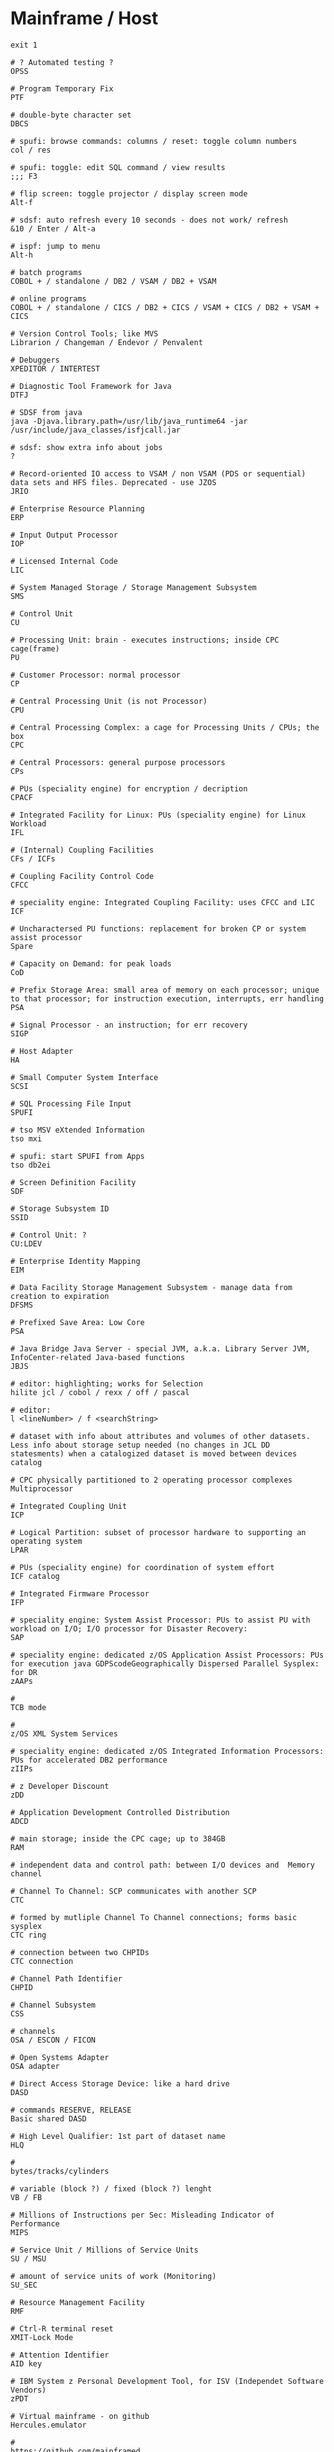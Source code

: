 * Mainframe / Host
  #+BEGIN_SRC shell
    exit 1

    # ? Automated testing ?
    OPSS

    # Program Temporary Fix
    PTF

    # double-byte character set
    DBCS

    # spufi: browse commands: columns / reset: toggle column numbers
    col / res

    # spufi: toggle: edit SQL command / view results
    ;;; F3

    # flip screen: toggle projector / display screen mode
    Alt-f

    # sdsf: auto refresh every 10 seconds - does not work/ refresh
    &10 / Enter / Alt-a

    # ispf: jump to menu
    Alt-h

    # batch programs
    COBOL + / standalone / DB2 / VSAM / DB2 + VSAM

    # online programs
    COBOL + / standalone / CICS / DB2 + CICS / VSAM + CICS / DB2 + VSAM + CICS

    # Version Control Tools; like MVS
    Librarion / Changeman / Endevor / Penvalent

    # Debuggers
    XPEDITOR / INTERTEST

    # Diagnostic Tool Framework for Java
    DTFJ

    # SDSF from java
    java -Djava.library.path=/usr/lib/java_runtime64 -jar /usr/include/java_classes/isfjcall.jar

    # sdsf: show extra info about jobs
    ?

    # Record-oriented IO access to VSAM / non VSAM (PDS or sequential) data sets and HFS files. Deprecated - use JZOS
    JRIO

    # Enterprise Resource Planning
    ERP

    # Input Output Processor
    IOP

    # Licensed Internal Code
    LIC

    # System Managed Storage / Storage Management Subsystem
    SMS

    # Control Unit
    CU

    # Processing Unit: brain - executes instructions; inside CPC cage(frame)
    PU

    # Customer Processor: normal processor
    CP

    # Central Processing Unit (is not Processor)
    CPU

    # Central Processing Complex: a cage for Processing Units / CPUs; the box
    CPC

    # Central Processors: general purpose processors
    CPs

    # PUs (speciality engine) for encryption / decription
    CPACF

    # Integrated Facility for Linux: PUs (speciality engine) for Linux Workload
    IFL

    # (Internal) Coupling Facilities
    CFs / ICFs

    # Coupling Facility Control Code
    CFCC

    # speciality engine: Integrated Coupling Facility: uses CFCC and LIC
    ICF

    # Uncharactersed PU functions: replacement for broken CP or system assist processor
    Spare

    # Capacity on Demand: for peak loads
    CoD

    # Prefix Storage Area: small area of memory on each processor; unique to that processor; for instruction execution, interrupts, err handling
    PSA

    # Signal Processor - an instruction; for err recovery
    SIGP

    # Host Adapter
    HA

    # Small Computer System Interface
    SCSI

    # SQL Processing File Input
    SPUFI

    # tso MSV eXtended Information
    tso mxi

    # spufi: start SPUFI from Apps
    tso db2ei

    # Screen Definition Facility
    SDF

    # Storage Subsystem ID
    SSID

    # Control Unit: ?
    CU:LDEV

    # Enterprise Identity Mapping
    EIM

    # Data Facility Storage Management Subsystem - manage data from creation to expiration
    DFSMS

    # Prefixed Save Area: Low Core
    PSA

    # Java Bridge Java Server - special JVM, a.k.a. Library Server JVM, InfoCenter-related Java-based functions
    JBJS

    # editor: highlighting; works for Selection
    hilite jcl / cobol / rexx / off / pascal

    # editor:
    l <lineNumber> / f <searchString>

    # dataset with info about attributes and volumes of other datasets. Less info about storage setup needed (no changes in JCL DD statesments) when a catalogized dataset is moved between devices
    catalog

    # CPC physically partitioned to 2 operating processor complexes
    Multiprocessor

    # Integrated Coupling Unit
    ICP

    # Logical Partition: subset of processor hardware to supporting an operating system
    LPAR

    # PUs (speciality engine) for coordination of system effort
    ICF catalog

    # Integrated Firmware Processor
    IFP

    # speciality engine: System Assist Processor: PUs to assist PU with workload on I/O; I/O processor for Disaster Recovery:
    SAP

    # speciality engine: dedicated z/OS Application Assist Processors: PUs for execution java GDPScodeGeographically Dispersed Parallel Sysplex: for DR
    zAAPs

    #
    TCB mode

    #
    z/OS XML System Services

    # speciality engine: dedicated z/OS Integrated Information Processors: PUs for accelerated DB2 performance
    zIIPs

    # z Developer Discount
    zDD

    # Application Development Controlled Distribution
    ADCD

    # main storage; inside the CPC cage; up to 384GB
    RAM

    # independent data and control path: between I/O devices and  Memory
    channel

    # Channel To Channel: SCP communicates with another SCP
    CTC

    # formed by mutliple Channel To Channel connections; forms basic sysplex
    CTC ring

    # connection between two CHPIDs
    CTC connection

    # Channel Path Identifier
    CHPID

    # Channel Subsystem
    CSS

    # channels
    OSA / ESCON / FICON

    # Open Systems Adapter
    OSA adapter

    # Direct Access Storage Device: like a hard drive
    DASD

    # commands RESERVE, RELEASE
    Basic shared DASD

    # High Level Qualifier: 1st part of dataset name
    HLQ

    #
    bytes/tracks/cylinders

    # variable (block ?) / fixed (block ?) lenght
    VB / FB

    # Millions of Instructions per Sec: Misleading Indicator of Performance
    MIPS

    # Service Unit / Millions of Service Units
    SU / MSU

    # amount of service units of work (Monitoring)
    SU_SEC

    # Resource Management Facility
    RMF

    # Ctrl-R terminal reset
    XMIT-Lock Mode

    # Attention Identifier
    AID key

    # IBM System z Personal Development Tool, for ISV (Independet Software Vendors)
    zPDT

    # Virtual mainframe - on github
    Hercules.emulator

    #
    https://github.com/mainframed

    # Capacity Backup
    CBU

    #
    ESCON / FICON channels

    # Unit Control Block: for disk devices; small piece of virtual storage
    UCB

    # Dialog Tag Language: source code for ISPF
    DTL

    # Enterprise Storage System
    ESS

    # Parallel Access Volume
    PAV

    # Central STORage: main physical storage - can be shared among LPAR; synchronous access - processor has to wait
    CSTOR

    # access through I/O requests; processor does not wait
    Auxiliary storage

    # Expanded STORage
    ESTOR

    # Hardware Management Console: monitor and control HW (microprocessors)
    HMC

    # Support Element
    SE

    # Real Storage Manager
    RSM

    # Address Space ID - like a process ID in UNIX; z/OS address space is like a UNIX process
    ASID

    # Active Data Dictionary
    ADD

    # Software Configuration and Library Management
    SCLM

    # keyword parameter: Account
    ACCT

    # keyword parameter: Procedure
    PROC

    # Attention
    ATTN

    #  Data Facility Hierarchical Storage Manager - Datenverwaltung and Datensicherung
    DFHSM

    # Migration Control Dataset
    MCDS

    # Backup Control Dataset
    BDCS

    # Virtual Machine: contains minidiscs (Platten)
    VM

    # Data Base / Data Communication Systems
    DB / DC

    # for mathematical problems
    APL

    # Command List: procedural programming language
    CLIST

    # Interactive System Productivity Facility: (GUI) interface for 3270 TSO Terminals; file browser, editor, made of 'panels'
    ISPF

    # Interactive Storage Management Facility
    ISMF

    # ISPF support: Interactive Data Transmission Facility
    IDFT

    # curses-based IBM host access tool / IBM host access tool
    c3270 / x3270

    # ftp: transfer ADN0035.OUT: Host -> PC
    IND$FILE GET 'ADN0035.OUT' ASCII CRLF

    # ftp: Job-Output
    ftp> quote site filetype=jes
    ftp> quote site filetype=seq
    200 SITE command was accepted
    ftp> dir

    # predefined display image that fills the screen
    data entry / menu / list / edit panel

    # ispf: display list of datasets
    DSLIST

    # ispf: display dataset: Command List
    DSLIST CLIST

    # Hierarchical File Manager
    HFS

    # launched from the ISPF-GUI
    start sdsf

    # Interactive System Productivity Facility / Program Development Facility
    ISPF / PDF

    # Program Function (keys): F1 to F24 keys
    PF

    # Program Function Keys: split screen / (repeat)find / (BEF)up / (EOF)down / swap screen / left / right / history
    F2 / F5 / (m)F7 / (m)F8 / F9 / F10 / F11 / F12

    # Program Access (? not Attention ?) Keys
    PA1 / PA2 / PA3

    # Program Access Key for ATTENTION; Left Alt-1
    PA1

    # Program Access Key for RESHOW
    PA2

    # Structured Programming Facility
    SPF

    # Document Composition Facility
    DCF

    # Time Sharing Option (CLI Interface, multi user) - used to run ISPF
    TSO

    # Work Station
    WS

    # Coupling Facility: enables multisystem data sharing in paralles sysplex; contains 1 or more mainframe processor anns special operating system
    CF

    # Coupling Facility: a special LPAR; provides high speed caching, list processing and locking functions in a sysplex; (triangle)
    CF

    # Intelligent Resource Director: Stage 2 of Parallel Sysplex
    IRD

    # z/OS Workload Manager: goal achievement, throughput, responsivenes; ? task scheduler ?
    WLM

    # Dynamic Channel-path Management: for IRD
    DCM

    # Channel Subsystem IO Priority Queueing
    CS IOPQ

    # Supervisor Call
    SVC

    # Geschäftsvorfall Neuanlage
    GV1 / GV 1

    # Geschäftsvorfall Änderung
    GV2 / GV 2

    # Geschäftsvorfall Auskunft
    GV3 / GV 3

    # User Help Desk
    UHD

    # should be like ~ (i.e. $HOME) on unix
    ß

    # TSO Terminal Monitor Program
    TSO TMP

    # von Manfred; VM Vorabauslieferung von Sourcen
    tso vmv s

    # z/OS Unix directory list
    tso udlist

    #
    tso tutor

    #
    tso tabdok

    # mass compile / CICS compile
    tso msvc52t / msvc52a

    #
    tso help something

    #
    tso cancel something

    # list jobs on output queue
    tso status

    # list catalogs
    tso listcat

    # List Dataset ADN0035
    tso listds 'ADN0035.*' / tso dl 'ADN0035.*'

    # network info
    tso netstat home

    # gives /bin/sh; USS
    tso omvs

    # MSV: start MBS Source Verwaltung - based on TSO, ISPF und DB2
    tso msv

    # change status of RACF dbase: switch, (de)activate (without IPL operation)
    tso rvary

    #
    tso rvary list

    # sdsf: start and jump to Status of Jobs (ST) panel
    tso sdsf / (start) sdsf / (start) sdsf;st

    # sdsf: ds: Active users
    SIO - total system start I/O rate

    # tso: execute dataset: ADN0035.REXX(TEST1)
    tso exec 'ADN0035.REXX(TEST1)'

    # tso: submit jcl job: ADN0035.RACFBK.CNTL(HELLOW)
    tso submit 'ADN0035.RACFBK.CNTL(HELLOW)'

    # jcl: data access: Data Control Block
    DCB

    # jcl: Contition Codes: 0: Normal, 4: Warn, 8: Error, 12: Severe Error, 16: Terminal Error
    COND

    # ?
    LISTDSI

    # ispf: exit
    F3 / x / logoff

    # Partitioned Dataset: some kind of folder; contains other datasets (members); sequential datasets; part == members
    PDS

    # tso: PDS: display PDS assigned to DDname SYSPROC, SYSEXEX, ISP*...
    tso isrddn

    # ispf: members of ispf library or tso partitioned dataset; displayed for: edit, browse, view, foreground, batch, and several utilities
    Member Selection List

    # Packed Dataset

    # Partitioned Dataset Extended
    PDSE

    # Restructured Extended Executor Language: python "equivalent" on mainframe
    REXX

    # System Application Architecture
    SAA

    # Common User Access
    CUA

    # file system: Virtual Storage Access Method (clusters)
    VSAM dataset

    # access methods: Virtual Storage Access Method
    VSAM

    # access methods: Queued Sequential Access Method
    QSAM

    # access methods:
    BSAM / ISAM

    # file system: Indexed Storage Access Method (clusters)
    ISAM dataset

    # file system: Direct Access
    DS dataset

    # Common Business Oriented Language: PC based (from MF - Microfocus, MS) / Real Mainframe (VS - Visualize)
    COBOL

    # COBOL program divisions - subdivided to section, sections to paragraphs, paragraphs to sentencies, sentencies to stmts / cmds / instructions / verbs
    Identification / Environment / Data / Procedure

    # permanent / temp - only during program execution
    COBOL Data

    # num - 9 / alphabets - A / alphanumeric - X / sign + or - - S / decimal - V or P
    COBOL data types

    # COBOL
    picture clause

    # COBOL: organize datanames in memory
    level numbers

    # 1 track = 56 664 Bytes
    1 TRK

    # 1 cylinder = 15 TRKs = 849 960 Bytes / Cylinder
    1 CYL

    # IBM utility to create dataset
    IEFBR14

    # creation in: utility / JCL mode
    Dataset

    # kind of a file (when not partitioned) ; Block, Track, Cylinder
    Dataset

    # CNTL / CLIST / ASM / PLI / COBOL / OBJ / LOAD / LIST / OUTLIST / LINKLIST / SCRIPT / DATA
    Dataset types

    # like one line; there is no CR+LF concept; fixed / variable length
    Dataset Record

    # online system: middleware product; Customer Information Control System (command level language); only executes online programs
    CICS

    # CICS system definition file
    CSD

    # online system: middleware product
    IMS

    # middleware product
    DB2

    # Disc Label
    DLBL

    # Link Edit Procedure
    LKED

    # Dataset Commander
    DSC

    # Dataset Control Block
    DSCB

    # Multiple Virtual Storage
    MVS

    # Multiple Virtual Storage/eXtended Architecture
    MVS/EX

    # Multiple Virtual Storage/Enterprise System Architecture
    MVS/ESA

    # Multiple Group Factor Analysis
    MGFA

    # Remote Spooling Communication Subsystem
    RSCS

    # Virtual Machine: components: CP (Control Program) + CMS (Conversational Monitor System); can be used as a general terminal interface for z/VSE app development and system management
    z/VM

    # Virtual Storage Extended: smaller, less complex base for batch and transaction processing; probably contains z/VM
    z/VSE

    # Virtual Storage Extended/Advanced Functions
    z/VSE/AF

    # Transaction Processing Facility: for high speend and high transaction volume; Airlines, Credit Cards
    z/TPF

    #
    zEnterprise

    # zEnterprise Unified Resource Manager
    zManager

    # zEnterprise BladeCenter Extention
    zBX

    # collection of z/Enterprise nodes
    ensemble

    # Customer Initiated Upgrade
    CIU

    # Capacity Upgrade on Demand
    CUD

    # CICS Terminal Owning Region
    TOR

    # Terminal Productivity Executive: multiple session manager in z/OS
    TPX

    # cics: invoke all the master terminal functions (dynamic user control for CICS)
    CEMT

    # compile to LOADLIB
    CEMT S PROG(SDxxx01) new

    #  compile online programs
    CEMT S PROG(OBJX OBJY) PHA

    # Inquiry transaction
    CEMT I TRAN(MBS) new

    # cics: sign on to CICS using a password as authorization from non-3270 terminals with the CESN transaction
    CESN

    # cics: define resources (programs, transactions, files etc.) for the CICS region (system) white the CICS is running
    CEDA

    # cics: Supervisory Terminal
    CEST

    # cics: Command Interpreter
    CECI

    # cics: Transaction to Sign Off from CICS
    CESF
    CESF logoff # cics: Transaction to Sign Off from CICS

    # Program List Tables
    PLT

    # Program List Table Post Initialisation (? initial Process ?) - starting CISC Configuration Manager / Shutdown
    PLTPI / PLTSD

    # System Initialisation Table
    SIT

    # Datenzugriffsschnittstelle
    DZS / MSXZDBS

    # Systemmanager: Transaktion: Verwaltung von Steuerinfo und Steuerung MBS
    MSXZ

    # Address Space Control Block: info and pointers for Address Space Control
    ASCB

    # System / Resource / Job / Task - related
    Control Blocks

    # Task Control Block: unit of work - task; like UNIX threads
    TCB

    # Service Request Block: request for system service - input for SCHEDULE macro
    SRB

    # Recovery Termination Manager
    RTF

    # Authorized Program Facility: for z/OS cross-memory (XM) services
    APF

    # IBM architecture for mainframe computers and peripherals
    zArchitecture

    # System Control Program
    SCP

    # Initial Program Loading operation
    IPL

    # Automatic System Initialisation
    ASI

    # Job Control Language: compile batch and online programs; execute batch programs
    JCL

    # Job Control Statement
    JCS

    # Job Control Command
    JCC

    # Job Control Procedure
    JCP

    # Simultaneous Peripheral Operations Online: Queue
    SPOOL

    # Spooler (System) Display and Search Facility: look at batch output logpool
    SDSF

    # SDSF: output (Browse) / datasets / output descriptors / block delete
    s,v / ? / q /  //p ... //

    # SDSF: Menu entry: Display Active (Users)
    DA

    # sdsf: show sort popup
    sort ?

    # sdsf: edit (and possibly resubmit) the JCL for a given job
        sj

    # sdsf: jump to colname
    loc colname

    # sdsf: filter
    filter ? / filter on/off

    # sdsf: filter on / off
    prefix ? / prefix ADN0035* / prefix (prefix *)

    # sdsf: filter on / off
    owner ? / owner ADN0035* /  owner (owner *)

    # sdsf: display line
    set display on / off

    # sdsf: display possible (Non Protected (NP)) commands
    set action long / short / on / off

    # SDSF: NP commands: list job datasets
        ?

    # SDSF: cmd input: display alternative columns as defined in ISFPARMS
        ?

    # sdsf: Multi Access Queue: display and control members in JES2 MAS
        MAS

    # sdsf: Non Protected / iNPut column
    NP

    # Priority Output Writers Execution Processor and Input Reader
    POWER

    # Data Language One
    DL/I

    # Teleprocessing Monitor
    TP

    # Interactive Interface
    II

    # Interactive Computing
    IC

    # Interactive Computing and Control Facility
    ICCF

    # Resource Access Control Facility: security system; access control and auditing, can be replaced by ACF2, TOPSecret; dbase referencing all the files on filesystem, with access rights
    RACF

    #
    PCF

    # RACF cmd: Definition des Schutzes
    ADDSD

    # RACF cmd: Aendern (Alter) des Schutzes
    ALTSD

    # RACF cmd: Delete des Schutzes
    DELSD

    # ? RACF cmd: ?
    LISTDS

    # Universal Access
    UACC

    # Query Management Facility: send SQL queries to IBM DB2
    QMF

    #
    ITR Ratio

    # Large System Performance Reference
    LSPR ratio

    # I/O Control Dataset: translate physical I/O addresses into device numbers used by OS to access a device
    IOCDS

    # Hardware Save Area: special storage for device numbers
    HSA

    # Return Code
    $RC

    # Shared Virtual Area
    SVA

    # System Directory List
    SDL

    # Conversational Monitoring System: REXX EXECs (programs) are running in CMS mode
    CMS

    # Channel Unit Address
    CUA

    # Access Control Block
    ACB

    # Block Mark / Tape Mark
    BM / TM

    # Entry Sequenced - / Key Sequenced - / Relative Record - Dataset
    ESDS / KSDS / RRDS

    # Return Code
    $RC

    # Max Return Code
    $MRC

    # Abnormal End Code
    $ABEND

    # External Symbol Dictionary
    ESD

    # Relocation Dictionary
    RLD

    # End Of Object Module
    END

    # End of Procedure
    EOP

    # Control Interval
    CI

    # Unix System Services
    USS

    # Virtual Telecommunications Access Method
    VTAM

    # Volume Table of Content: structure with metadata for Basic shared DASD
    VTOC

    # Volume Serial: Disk volume (pack) identification
    VOLSER

    # rexx:
    DATE('E')

    # rexx: hexadecimal
    say 'C1 81'x

    # rexx: read user input
    pull varname

    # rexx: line continuation
    ;

    #
    if ... then do ... end else do... end

    # Invokes z/OS Unix Shell, i.e. gives /bin/sh; root is in BPX.SUPERUSER
    OMVS

    # Job Entry Subsystem: JES2 / JES3
    JES

    # file transfer
    IND$FILE

    # Transaction Processing Facility
    TPF

    # Boundary
    BNDS

    # Master Console: kind of root; 'SPECIAL'

    # Processor Resource/Systems Manager - part of LPAR hypervisor
    PR/SM (PRSM)

    # SW layer; manages mutliple OSes running in single CPC; mainframe uses type 1 (native) hypervisor
    hypervisor

    # native: software running directly on HW platform
    type 1 (native) hypervisor

    # hosted: software running withing an operating system environment (e.g. VMWare)
    type 1 (hosted) hypervisor

    # Transmit
    XMIT / Recieve

    # Record Format: optained by by x = Listdsi(your-dataset-name)
    SYSRECFM

    # Logical Record Length
    SYSLRECL

    # Record Length: optained by by x = Listdsi(your-dataset-name)
    RECL

    # Logical Record Length: optained by by x = Listdsi(your-dataset-name)
    LRECL

    # Allocation in space units
    SYSALLOC

    # Dataset Organisation: PS / PSU / DA / DAU / IS / ISU / PO / POU / VS / ???
    SYSDSORG

    # Read / write data to / from dataset (Not a part of REXX standard)
    EXECIO

    # Allocate / Free dataset
    ALLOC / FREE

    # Disposition
    DISP

    # Record Format: initial view for unformated / blocked (FB, VB, ...) dataset formats
    RECFM=U / RECFM=BLK

    # Record Format: fixed (blocked) / variable (blocked)
    RECFM=F (=FB) / RECF=V (=VB)

    # Record Format: fixed blocked; several logical records (lines) in one physical block
    RECFM=FB

    # Record Format: Variable; one logical record in one physical block: RDW<Data>
    RECFM=V

    # Record Format:
    RECFM=VB

    # Record / Block Descriptor Word: for RECFM=VB
    RDW / BDW

    # Record Format: fixed blocked record; control chars: ANSI / Machine code
    RECFM=FBA / RECFM=FBM

    # Rexx instruction (routine) / control of traps
    CALL

    # DB2 utility: control statement; loading vals into a table
    LOAD

    # TSO/E cm; specify private load libs: add / remove / acti- / deactivate / display
    STEPLIB

    # Simmetrical MultiProcessors; ? RISC systems ?
    SMP

    # Global Resource Serialization function
    GRS

    # A systems complex: z/OS images in one unit; uses messaging services
    Sysplex

    # Multiple mainframes acting as one; sysplex that uses one or more Coupling Facilities
    Parallel Sysplex

    # Sysplex Failure Manager - policy
    SFM

    # Automatic Restart Manager: system recovery function; improves availability of batch jobs and started tasks
    ARM

    # Disaster Recovery:
    DR

    # Geographically Dispersed Parallel Sysplex: for DR
    GDPS

    # Server Time Protocol: implemented in LIC (Licensed Internal Code)
    STP

    # on servers
    TOD clock

    # Dynamic Address Translation
    DAT

    # Region / Segment / Page / Block Index - parts of a Virtual Address
    RX / SX / PX / BX

    # System Resource Manager
    SRM

    # Program Status Word
    PSW

    # Residence Mode: a program attribute
    RMODE

    # Addressing Mode
    AMODE

    # System Queue Area
    SQA

    # Common Storage Area
    CSA

    # Parameter Library: secondary subsystem
    PARMLIB

    # Cursor / Page
    scroll CSR / PAGE

    # Dataset (Storage) Organisation: Physical Sequential / Partitioned Organized / Direct
    DSORG=PS / DSORG=PO / DSORG=DA

    #
    HOSTVARS / PROCVARS

    #
    DSNUPROC

    # DB2 subsystem library
    prefix.SSPGM

    # DB2 subsystem / ? Dataset Name ?
    DSN

    # Supplied JCL procedure; Invoke DB2 online utitity
    DSNUPROC

    # Data Definition: describe dataset, specify I/O resources for DD
    DD-Record

    # patch applied by a system programmer
    PTF

    # Fix Centrall
    FC

    # text commands: Text Enter / Text Split / Text Flow
    TE / TS / TF

    # conversions: Lower Case / Upper Case
    LC / UC

    # Data Definiton
    DDNAME

    # Dataset Name
    DSNAME

    # some kind of network
    SNA

    # Dialog Test
    DTEST

    # ispf: Trace TPUT, TGET, PUTLINE buffers; produce ABEND dumps; gather terminal status info
    ENVIRON

    # ispf: display current LIBDEF info
    ISPLIBD

    # ispf: toggle forms of the F keys
    FKA

    # ispf: print logical screen in uniform chars
    PRINTL

    # recall previous commands to the command line
    RETRIEVE

    # member selection lists:
    FIND

    # member selection lists: repeat find
    RFIND

    # ispf: Shared Profile
    SHRPROF

    # member selection lists: Search For
    SRCHFOR

    # member selection lists: SELECT
    SEL

    # Vertical Screen Split
    SPLIV

    # Jump to logical screens - see SPLIT
    SWAP

    # ispf: move pop-up displayed on the screen
    WINDOW

    # ispf: initiate workstation connection / disconnect user from workstation
    WSCON / WSDISCON

    # SESM Session Manager Mode; ISPF settings
    ISPFVAR

    # ISPF Dialog Tag Language Compiler
    ISPDTLC

    # member selection lists: Match 1 char for member names
        %

    # member selection lists: Match any number of chars for member names
        ,*

    # member selection lists: select / print / rename / delete / edit / view /browse
        S / P / R / D / E / V / B

    # Common Criteria security evaluation: Evaluation Assurance Levels
    EAL1 - EAL7

    # Online Transaction Processing: interactively with user
    OLTP

    # Transactions Per Second
    TPS

    # application menu - set screen 1
    action bar

    # Auskunft Objekte in Bearbeitung
    Kennzeichen

    # F1: Kennzeichen: Das Objekt wurde geholt mit Sperre
    0

    # F1: Kennzeichen: Das Objekt wurde an PROD übergeben
    1

    # F1: Kennzeichen: Die Übergabe an PROD wurde freigegeben
    2

    # F1: Kennzeichen: Das Objekt wurde an ABNT übergeben
    3

    # F1: Kennzeichen: Die Übergabe an ABNT wurde freigegeben
    4

    # F1: Kennzeichen: Das Objekt wurde von ABNT an PROD übergeben
    5

    # F1: Kennzeichen: Die Übergabe von ABNT an PROD wurde freigegeben
    6

    # F1: Kennzeichen: Das Objekt ist für die Dauer einer Batch-Verarbeitung gesperrt. Dieses Kennzeichen ist nur kurze Zeit sichtbar, ansonsten trat ein Fehler in der Batch-Verarbeitung auf.
    99

    # Auskunft Objekte in Bearbeitung
    Kommandos

    # F1: Kommandos: Anzeige des Objekts
    S

    # F1: Kommandos: Verzweigung in eine Druckausgabemaske (Beschreibung s. Kapitel MSV-Ausgaben)
    PR

    # F1: Kommandos: Anzeige der Versionsdokumentation des Objekts
    VD

    # F1: Kommandos: Berichtigen der Versionsdokumentation des Objekts (nur Administratoren)
    BVD

    # F1: Kommandos: Anzeige der Versionsdokumentation eines Objekts über alle Versionen
    VDA

    # F1: Kommandos: Anzeige der Objektbeziehungen Objekt verwendet Objekt(e) (Beschreibung s. Kapitel Auskunft Objektbeziehungen)
    VW

    # F1: Kommandos: Anzeige der Objektbeziehungen Objekt wird verwendet von Objekt(en) (Beschreibung s. Kapitel Auskunft Objektbeziehungen)
    WV

    # F1: Kommandos: Anzeige der geänderten Sourcecode-Zeilen gegenüber der Vorgängerversion
    DIF

    # F1: Kommandos: Anzeige der Komponentenzuordnungen aller Versionen des Objekts
    K

    # F1: Kommandos: Anzeige aller VMs, in deren Zusammenhang das Objekt bearbeitet wurde
    VM

    # F1: Kommandos: Änderung der Kurzbeschreibung
    U

    # F1: Kommandos: Compilieren des Objekts aus MSV heraus
    CP

    # uss: edit unixfile.txt from under the host editor
    oedit unixfile.txt

    # Copy a text file to a text file
    cp unixfile.txt "//'stuff.x'"

    # Copy a text file to a text file
    cp "//'stuff.x'" "//'stuff.y'"

    # Copy a text file to a sequential dataset
    cp -T source_file "//'hlq.desti(nation)'"

    # Copy a binary file to a sequential dataset
    cp –B source_file "//'hlq.desti(nation)'"

    # Copy an executable binary (a program object) to a PDS/E
    cp –X source_pgm "//'hlq.desti(nation)'"

    # Reliability, Availability and Serviceability
    RAS
#+END_SRC
